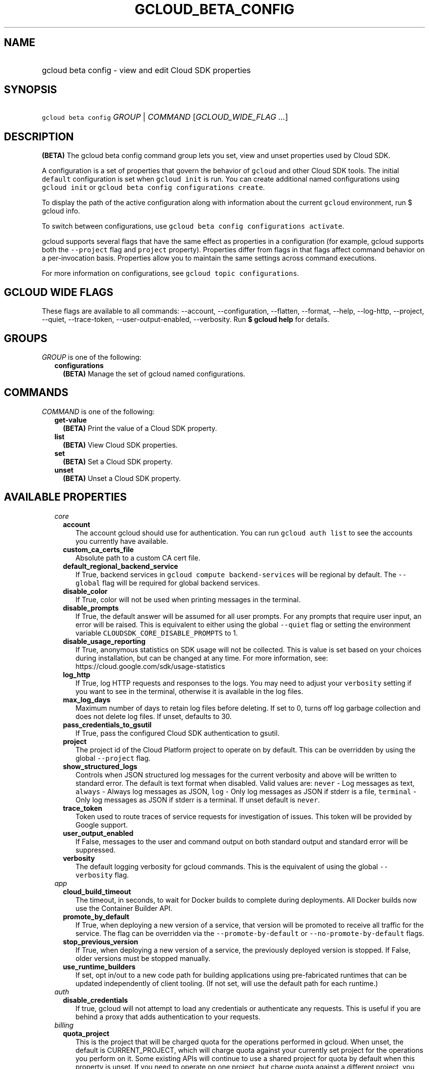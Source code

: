 
.TH "GCLOUD_BETA_CONFIG" 1



.SH "NAME"
.HP
gcloud beta config \- view and edit Cloud SDK properties



.SH "SYNOPSIS"
.HP
\f5gcloud beta config\fR \fIGROUP\fR | \fICOMMAND\fR [\fIGCLOUD_WIDE_FLAG\ ...\fR]



.SH "DESCRIPTION"

\fB(BETA)\fR The gcloud beta config command group lets you set, view and unset
properties used by Cloud SDK.

A configuration is a set of properties that govern the behavior of \f5gcloud\fR
and other Cloud SDK tools. The initial \f5default\fR configuration is set when
\f5gcloud init\fR is run. You can create additional named configurations using
\f5gcloud init\fR or \f5gcloud beta config configurations create\fR.

To display the path of the active configuration along with information about the
current \f5gcloud\fR environment, run $ gcloud info.

To switch between configurations, use \f5gcloud beta config configurations
activate\fR.

gcloud supports several flags that have the same effect as properties in a
configuration (for example, gcloud supports both the \f5\-\-project\fR flag and
\f5project\fR property). Properties differ from flags in that flags affect
command behavior on a per\-invocation basis. Properties allow you to maintain
the same settings across command executions.

For more information on configurations, see \f5gcloud topic configurations\fR.



.SH "GCLOUD WIDE FLAGS"

These flags are available to all commands: \-\-account, \-\-configuration,
\-\-flatten, \-\-format, \-\-help, \-\-log\-http, \-\-project, \-\-quiet,
\-\-trace\-token, \-\-user\-output\-enabled, \-\-verbosity. Run \fB$ gcloud
help\fR for details.



.SH "GROUPS"

\f5\fIGROUP\fR\fR is one of the following:

.RS 2m
.TP 2m
\fBconfigurations\fR
\fB(BETA)\fR Manage the set of gcloud named configurations.


.RE
.sp

.SH "COMMANDS"

\f5\fICOMMAND\fR\fR is one of the following:

.RS 2m
.TP 2m
\fBget\-value\fR
\fB(BETA)\fR Print the value of a Cloud SDK property.

.TP 2m
\fBlist\fR
\fB(BETA)\fR View Cloud SDK properties.

.TP 2m
\fBset\fR
\fB(BETA)\fR Set a Cloud SDK property.

.TP 2m
\fBunset\fR
\fB(BETA)\fR Unset a Cloud SDK property.


.RE
.sp

.SH "AVAILABLE PROPERTIES"

.RS 2m
.TP 2m
\fIcore\fR

.RS 2m
.TP 2m
\fBaccount\fR
The account gcloud should use for authentication. You can run \f5gcloud auth
list\fR to see the accounts you currently have available.


.TP 2m
\fBcustom_ca_certs_file\fR
Absolute path to a custom CA cert file.


.TP 2m
\fBdefault_regional_backend_service\fR
If True, backend services in \f5gcloud compute backend\-services\fR will be
regional by default. The \f5\-\-global\fR flag will be required for global
backend services.


.TP 2m
\fBdisable_color\fR
If True, color will not be used when printing messages in the terminal.


.TP 2m
\fBdisable_prompts\fR
If True, the default answer will be assumed for all user prompts. For any
prompts that require user input, an error will be raised. This is equivalent to
either using the global \f5\-\-quiet\fR flag or setting the environment variable
\f5CLOUDSDK_CORE_DISABLE_PROMPTS\fR to 1.


.TP 2m
\fBdisable_usage_reporting\fR
If True, anonymous statistics on SDK usage will not be collected. This is value
is set based on your choices during installation, but can be changed at any
time. For more information, see: https://cloud.google.com/sdk/usage\-statistics


.TP 2m
\fBlog_http\fR
If True, log HTTP requests and responses to the logs. You may need to adjust
your \f5verbosity\fR setting if you want to see in the terminal, otherwise it is
available in the log files.


.TP 2m
\fBmax_log_days\fR
Maximum number of days to retain log files before deleting. If set to 0, turns
off log garbage collection and does not delete log files. If unset, defaults to
30.


.TP 2m
\fBpass_credentials_to_gsutil\fR
If True, pass the configured Cloud SDK authentication to gsutil.


.TP 2m
\fBproject\fR
The project id of the Cloud Platform project to operate on by default. This can
be overridden by using the global \f5\-\-project\fR flag.


.TP 2m
\fBshow_structured_logs\fR
Controls when JSON structured log messages for the current verbosity and above
will be written to standard error. The default is text format when disabled.
Valid values are: \f5never\fR \- Log messages as text, \f5always\fR \- Always
log messages as JSON, \f5log\fR \- Only log messages as JSON if stderr is a
file, \f5terminal\fR \- Only log messages as JSON if stderr is a terminal. If
unset default is \f5never\fR.


.TP 2m
\fBtrace_token\fR
Token used to route traces of service requests for investigation of issues. This
token will be provided by Google support.


.TP 2m
\fBuser_output_enabled\fR
If False, messages to the user and command output on both standard output and
standard error will be suppressed.


.TP 2m
\fBverbosity\fR
The default logging verbosity for gcloud commands. This is the equivalent of
using the global \f5\-\-verbosity\fR flag.


.RE
.sp
.TP 2m
\fIapp\fR

.RS 2m
.TP 2m
\fBcloud_build_timeout\fR
The timeout, in seconds, to wait for Docker builds to complete during
deployments. All Docker builds now use the Container Builder API.


.TP 2m
\fBpromote_by_default\fR
If True, when deploying a new version of a service, that version will be
promoted to receive all traffic for the service. The flag can be overridden via
the \f5\-\-promote\-by\-default\fR or \f5\-\-no\-promote\-by\-default\fR flags.


.TP 2m
\fBstop_previous_version\fR
If True, when deploying a new version of a service, the previously deployed
version is stopped. If False, older versions must be stopped manually.


.TP 2m
\fBuse_runtime_builders\fR
If set, opt in/out to a new code path for building applications using
pre\-fabricated runtimes that can be updated independently of client tooling.
(If not set, will use the default path for each runtime.)


.RE
.sp
.TP 2m
\fIauth\fR

.RS 2m
.TP 2m
\fBdisable_credentials\fR
If true, gcloud will not attempt to load any credentials or authenticate any
requests. This is useful if you are behind a proxy that adds authentication to
your requests.


.RE
.sp
.TP 2m
\fIbilling\fR

.RS 2m
.TP 2m
\fBquota_project\fR
This is the project that will be charged quota for the operations performed in
gcloud. When unset, the default is CURRENT_PROJECT, which will charge quota
against your currently set project for the operations you perform on it. Some
existing APIs will continue to use a shared project for quota by default when
this property is unset. If you need to operate on one project, but charge quota
against a different project, you can use this property to specify the alternate
project.


.RE
.sp
.TP 2m
\fIcomponent_manager\fR

.RS 2m
.TP 2m
\fBadditional_repositories\fR
A comma separated list of additional repositories to check for components. This
property is automatically managed by the \f5gcloud components repositories\fR
commands.


.TP 2m
\fBdisable_update_check\fR
If True, the Cloud SDK will not automatically check for updates.


.RE
.sp
.TP 2m
\fIcomposer\fR

.RS 2m
.TP 2m
\fBlocation\fR
Specifies the Composer location to use. Each Composer locationconstitutes an
independent resource namespace constrained to deploying environments into
Compute Engine regions inside the location. This location parameter corresponds
to the /locations/<location> segment of the Composer resource URIs being
referenced.


.RE
.sp
.TP 2m
\fIcompute\fR

.RS 2m
.TP 2m
\fBregion\fR
The default region to use when working with regional Compute Engine resources.
When a \f5\-\-region\fR flag is required but not provided, the command will fall
back to this value, if set. To see valid choices, run \f5gcloud compute regions
list\fR.


.TP 2m
\fBuse_new_list_usable_subnets_api\fR
If True, use the new API for listing usable subnets which only returns subnets
in the current project.


.TP 2m
\fBzone\fR
The default zone to use when working with zonal Compute Engine resources. When a
\f5\-\-zone\fR flag is required but not provided, the command will fall back to
this value, if set. To see valid choices, run \f5gcloud compute zones list\fR.


.RE
.sp
.TP 2m
\fIcontainer\fR

.RS 2m
.TP 2m
\fBbuild_timeout\fR
The timeout, in seconds, to wait for container builds to complete.


.TP 2m
\fBcluster\fR
The name of the cluster to use by default when working with Kubernetes Engine.


.TP 2m
\fBnew_scopes_behavior\fR
Use new scopes behavior: if true, do not add compute\-rw, storage\-ro,
service\-control, or service\-management scopes. The former two (compute\-rw and
storage\-ro) only applies to clusters at Kubernetes v1.9 and below; starting in
v1.10, compute\-rw and storage\-ro are not added by default regardless. Any of
these scopes may be added explicitly using \-\-scopes. If true,
\-\-[no\-]enable\-cloud\-endpoints is not allowed. This will be the default
behavior in a future release. This property is ignored in alpha and beta, which
always use the new behavior. See \-\-scopes help for more info.


.TP 2m
\fBuse_application_default_credentials\fR
Use application default credentials to authenticate to the cluster API server.


.TP 2m
\fBuse_client_certificate\fR
Use the cluster's client certificate to authenticate to the cluster API server.


.TP 2m
\fBuse_v1_api\fR
This property is DEPRECATED. If true, all gcloud Kubernetes Engine commands
(regardless of release track) will use the v1 API; otherwise, gcloud beta track
commands will use v1beta1 API and gcloud alpha track commands will use v1alpha1
API. By default, it is set to false. The Kubernetes Engine v1alpha1 API is
whitelist\-only at this time. Note: use_v1_api is an alias of use_v1_api_client.


.TP 2m
\fBuse_v1_api_client\fR
This property is DEPRECATED. If true, all gcloud Kubernetes Engine commands
(regardless of release track) will use the v1 API; otherwise, gcloud beta track
commands will use v1beta1 API and gcloud alpha track commands will use v1alpha1
API. By default, it is set to false. The Kubernetes Engine v1alpha1 API is
whitelist\-only at this time. Note: use_v1_api_client is an alias of use_v1_api.


.RE
.sp
.TP 2m
\fIdataproc\fR

.RS 2m
.TP 2m
\fBregion\fR
Specifies the Cloud Dataproc region to use. Each Cloud Dataproc region
constitutes an independent resource namespace constrained to deploying instances
into Google Compute Engine zones inside the region. The default value of
"global" is a special multi\-region namespace which is capable of deploying
instances into all Google Compute Engine zones globally, and is disjoint from
other Cloud Dataproc regions.


.RE
.sp
.TP 2m
\fIfunctions\fR

.RS 2m
.TP 2m
\fBregion\fR
The default region to use when working with Google Compute functions resources.
When a \f5\-\-region\fR flag is required but not provided, the command will fall
back to this value, if set. To see valid choices, run \f5gcloud functions
regions list\fR.


.RE
.sp
.TP 2m
\fIgcloudignore\fR

.RS 2m
.TP 2m
\fBenabled\fR
Whether to enable .gcloudignore files (see \f5$ gcloud topic gcloudignore\fR).
If false, turn off the gcloudignore mechanism entirely and upload all files.


.RE
.sp
.TP 2m
\fIinteractive\fR

.RS 2m
.TP 2m
\fBbottom_bindings_line\fR
Display the bottom key bindings line, if true.


.TP 2m
\fBbottom_status_line\fR
Display the bottom status line, if true.


.TP 2m
\fBcompletion_menu_lines\fR
Number of lines in the completion menu.


.TP 2m
\fBcontext\fR
Command context string.


.TP 2m
\fBfixed_prompt_position\fR
Display the prompt at the same position, if true.


.TP 2m
\fBhelp_lines\fR
Maximum number of help snippet lines.


.TP 2m
\fBhidden\fR
Expose hidden commands/flags, if true.


.TP 2m
\fBjustify_bottom_lines\fR
Left\- and right\-justify bottom toolbar lines, if true.


.TP 2m
\fBmanpage_generator\fR
Use the manpage CLI tree generator for unsupported commands, if true.


.TP 2m
\fBmulti_column_completion_menu\fR
Display the completions as a multi\-column menu, if true.


.TP 2m
\fBprompt\fR
Command prompt string.


.TP 2m
\fBshow_help\fR
Show help as command args are entered, if true.


.TP 2m
\fBsuggest\fR
Add command line suggestions based on history, if true.


.RE
.sp
.TP 2m
\fIml_engine\fR

.RS 2m
.TP 2m
\fBlocal_python\fR
The full path to the Python interpreter to use for Cloud ML Engine local
predict/train jobs. If not specified, will default to using the Python
interpreter found on system PATH.


.TP 2m
\fBpolling_interval\fR
The interval (in seconds) at which to poll logs from your Cloud ML Engine jobs.
Note that making it much faster than the default (60) will quickly use all of
your quota.


.RE
.sp
.TP 2m
\fIproxy\fR

.RS 2m
.TP 2m
\fBaddress\fR
The hostname or IP address of your proxy server.


.TP 2m
\fBpassword\fR
If your proxy requires authentication, the password to use when connecting.


.TP 2m
\fBport\fR
The port to use when connected to your proxy server.


.TP 2m
\fBrdns\fR
If True (default), DNS queries will not be performed locally, and instead,
handed to the proxy to resolve.


.TP 2m
\fBtype\fR
The type of proxy you are using. Supported proxy types are: [http,
http_no_tunnel, socks4, socks5].


.TP 2m
\fBusername\fR
If your proxy requires authentication, the username to use when connecting.


.RE
.sp
.TP 2m
\fIspanner\fR

.RS 2m
.TP 2m
\fBinstance\fR
The default instance to use when working with Cloud Spanner resources. When an
\f5instance\fR is required but not provided by a flag, the command will fall
back to this value, if set.


.RE
.RE
.sp

.SH "NOTES"

This command is currently in BETA and may change without notice. These variants
are also available:

.RS 2m
$ gcloud config
$ gcloud alpha config
.RE

